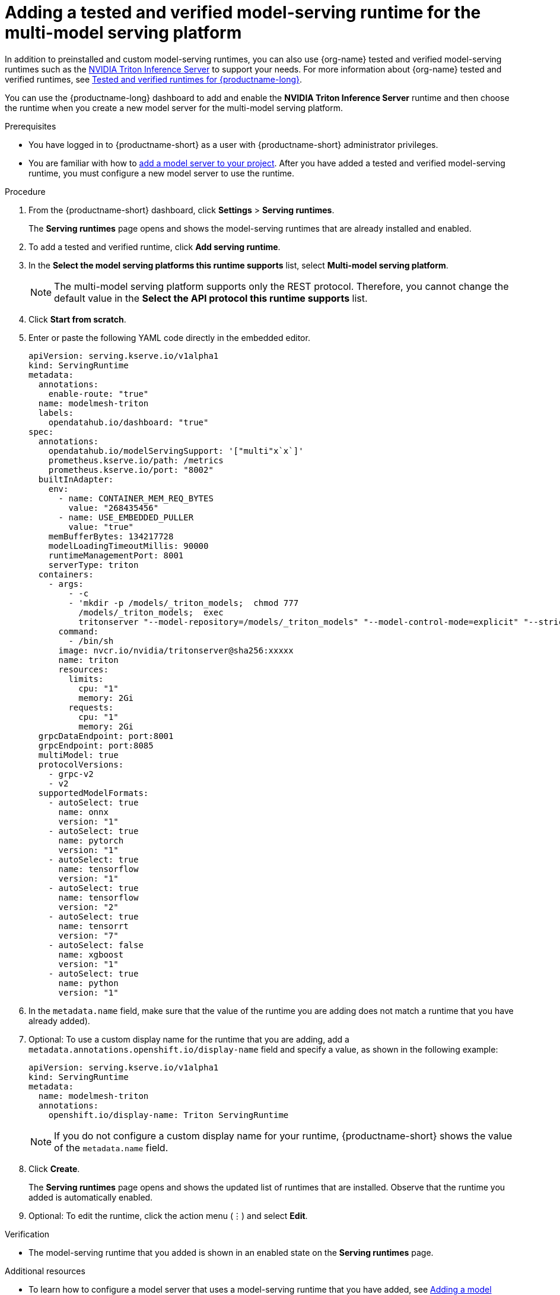 :_module-type: PROCEDURE

[id="adding-a-tested-and-verified-model-serving-runtime-for-the-multi-model-serving-platform_{context}"]
= Adding a tested and verified model-serving runtime for the multi-model serving platform

In addition to preinstalled and custom model-serving runtimes, you can also use {org-name} tested and verified model-serving runtimes such as the link:https://developer.nvidia.com/triton-inference-server[NVIDIA Triton Inference Server] to support your needs. For more information about {org-name} tested and verified runtimes, see link:https://access.redhat.com/articles/7089743[Tested and verified runtimes for {productname-long}^].

You can use the {productname-long} dashboard to add and enable the *NVIDIA Triton Inference Server* runtime and then choose the runtime when you create a new model server for the multi-model serving platform.
 
[role='_abstract']

.Prerequisites
* You have logged in to {productname-short} as a user with {productname-short} administrator privileges.
ifdef::upstream[]
* You are familiar with how to link:{odhdocshome}/serving-models/#adding-a-model-server-for-the-multi-model-serving-platform_model-serving[add a model server to your project]. After you have added a tested and verified model-serving runtime, you must configure a new model server to use the runtime.
endif::[]
ifndef::upstream[]
* You are familiar with how to link:{rhoaidocshome}{default-format-url}/serving_models/serving-small-and-medium-sized-models_model-serving#adding-a-model-server-for-the-multi-model-serving-platform_model-serving[add a model server to your project]. After you have added a tested and verified model-serving runtime, you must configure a new model server to use the runtime.
endif::[]

.Procedure
. From the {productname-short} dashboard, click *Settings* > *Serving runtimes*.
+
The *Serving runtimes* page opens and shows the model-serving runtimes that are already installed and enabled.

. To add a tested and verified runtime, click *Add serving runtime*.
. In the *Select the model serving platforms this runtime supports* list, select *Multi-model serving platform*.
+
NOTE: The multi-model serving platform supports only the REST protocol. Therefore, you cannot change the default value in the *Select the API protocol this runtime supports* list.
. Click *Start from scratch*.
. Enter or paste the following YAML code directly in the embedded editor.
+
[source]
----
apiVersion: serving.kserve.io/v1alpha1
kind: ServingRuntime
metadata:
  annotations:
    enable-route: "true"
  name: modelmesh-triton
  labels:
    opendatahub.io/dashboard: "true"
spec:
  annotations:
    opendatahub.io/modelServingSupport: '["multi"x`x`]'
    prometheus.kserve.io/path: /metrics
    prometheus.kserve.io/port: "8002"
  builtInAdapter:
    env:
      - name: CONTAINER_MEM_REQ_BYTES
        value: "268435456"
      - name: USE_EMBEDDED_PULLER
        value: "true"
    memBufferBytes: 134217728
    modelLoadingTimeoutMillis: 90000
    runtimeManagementPort: 8001
    serverType: triton
  containers:
    - args:
        - -c
        - 'mkdir -p /models/_triton_models;  chmod 777
          /models/_triton_models;  exec
          tritonserver "--model-repository=/models/_triton_models" "--model-control-mode=explicit" "--strict-model-config=false" "--strict-readiness=false" "--allow-http=true" "--allow-grpc=true"  '
      command:
        - /bin/sh
      image: nvcr.io/nvidia/tritonserver@sha256:xxxxx
      name: triton
      resources:
        limits:
          cpu: "1"
          memory: 2Gi
        requests:
          cpu: "1"
          memory: 2Gi
  grpcDataEndpoint: port:8001
  grpcEndpoint: port:8085
  multiModel: true
  protocolVersions:
    - grpc-v2
    - v2
  supportedModelFormats:
    - autoSelect: true
      name: onnx
      version: "1"
    - autoSelect: true
      name: pytorch
      version: "1"
    - autoSelect: true
      name: tensorflow
      version: "1"
    - autoSelect: true
      name: tensorflow
      version: "2"
    - autoSelect: true
      name: tensorrt
      version: "7"
    - autoSelect: false
      name: xgboost
      version: "1"
    - autoSelect: true
      name: python
      version: "1"
----
. In the `metadata.name` field, make sure that the value of the runtime you are adding does not match a runtime that you have already added).

. Optional: To use a custom display name for the runtime that you are adding, add a `metadata.annotations.openshift.io/display-name` field and specify a value, as shown in the following example:
+
[source]
----
apiVersion: serving.kserve.io/v1alpha1
kind: ServingRuntime
metadata:
  name: modelmesh-triton
  annotations:
    openshift.io/display-name: Triton ServingRuntime
----
+
NOTE: If you do not configure a custom display name for your runtime, {productname-short} shows the value of the `metadata.name` field.

. Click *Create*.
+
The *Serving runtimes* page opens and shows the updated list of runtimes that are installed. Observe that the runtime you added is automatically enabled.

. Optional: To edit the runtime, click the action menu (&#8942;) and select *Edit*.

.Verification
* The model-serving runtime that you added is shown in an enabled state on the *Serving runtimes* page.

[role='_additional-resources']
.Additional resources
ifndef::upstream[]
* To learn how to configure a model server that uses a model-serving runtime that you have added, see link:{rhoaidocshome}{default-format-url}/serving_models/serving-small-and-medium-sized-models_model-serving#adding-a-model-server-for-the-multi-model-serving-platform_model-serving[Adding a model server to your data science project].
endif::[]
ifdef::upstream[]
* To learn how to configure a model server that uses a model-serving runtime that you have added, see link:{odhdocshome}/serving-models/#adding-a-model-server-for-the-multi-model-serving-platform_model-serving[Adding a model server to your data science project].
endif::[]
